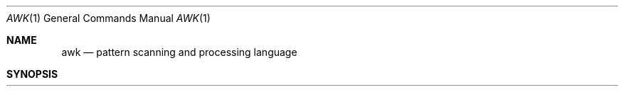 .\" Copyright (c) 1990 Regents of the University of California.
.\" All rights reserved.  The Berkeley software License Agreement
.\" specifies the terms and conditions for redistribution.
.\"
.\"     @(#)awk.1	6.4 (Berkeley) 07/24/90
.\"
.Dd 
.Dt AWK 1
.Os ATT 7
.Sh NAME
.Nm awk
.Nd pattern scanning and processing language
.Sh SYNOPSIS
.Nm awk
.Oo
.Op Fl \&F Ar \&c
.Oo
.Op Fl f Ar prog_file
.Op Ar prog
.Ar
.Sh DESCRIPTION
.Nm Awk
scans each input
.Ar file
for lines that match any of a set of patterns specified in
.Ar prog .
With each pattern in
.Ar prog
there can be an associated action that will be performed
when a line of a
.Ar file
matches the pattern.
The set of patterns may appear literally as
.Ar prog
or in a file
specified as
.Fl f
.Ar file .
.Pp
.Tw Ds
.Tp Cx Fl F
.Ar c
.Cx
Specify a field separator of
.Ar c .
.Tp Fl f
Use 
.Ar prog_file
as an input
.Ar prog
(an awk script).
.Tp
.Pp
Files are read in order;
if there are no files, the standard input is read.
The file name
.Sq Fl
means the standard input.
Each line is matched against the
pattern portion of every pattern-action statement;
the associated action is performed for each matched pattern.
.Pp
An input line is made up of fields separated by white space.
(This default can be changed by using 
.Li FS ,
.Em vide infra . )
The fields are denoted $1, $2, ... ;
$0 refers to the entire line.
.Pp
A pattern-action statement has the form
.Pp
.Dl pattern {action}
.Pp
A missing { action } means print the line;
a missing pattern always matches.
.Pp
An action is a sequence of statements.
A statement can be one of the following:
.Pp
.Ds I
if ( conditional ) statement [ else statement ]
while ( conditional ) statement
for ( expression ; conditional ; expression ) statement
break
continue
{ [ statement ] ... }
variable = expression
print [ expression-list ] [ >expression ]
printf format [, expression-list ] [ >expression ]
next	# skip remaining patterns on this input line
exit	# skip the rest of the input
.De
.Pp
Statements are terminated by
semicolons, newlines or right braces.
An empty expression-list stands for the whole line.
Expressions take on string or numeric values as appropriate,
and are built using the operators
+, \-, *, /, %,  and concatenation (indicated by a blank).
The C operators ++, \-\-, +=, \-=, *=, /=, and %=
are also available in expressions.
Variables may be scalars, array elements
(denoted
.Cx x
.Op i
.Cx )
.Cx
or fields.
Variables are initialized to the null string.
Array subscripts may be any string,
not necessarily numeric;
this allows for a form of associative memory.
String constants are quoted "...".
.Pp
The
.Ic print
statement prints its arguments on the standard output
(or on a file if
.Ar \&>file
is present), separated by the current output field separator,
and terminated by the output record separator.
The
.Ic printf
statement formats its expression list according to the format
(see
.Xr printf 3 ) .
.Pp
The built-in function
.Ic length
returns the length of its argument
taken as a string,
or of the whole line if no argument.
There are also built-in functions
.Ic exp ,
.Ic log ,
.Ic sqrt
and
.Ic int .
The last truncates its argument to an integer.
The function
.Fn substr s m n
returns the
.Cx Ar n
.Cx \-
.Cx character
.Cx
substring of
.Ar s
that begins at position
.Ar m .
The
.Fn sprintf fmt expr expr \&...
function
formats the expressions
according to the
.Xr printf 3
format given by
.Ar fmt
and returns the resulting string.
.Pp
Patterns are arbitrary Boolean combinations
(!, \(or\(or, &&, and parentheses) of
regular expressions and
relational expressions.
Regular expressions must be surrounded
by slashes and are as in
.Xr egrep 1 .
Isolated regular expressions
in a pattern apply to the entire line.
Regular expressions may also occur in
relational expressions.
.Pp
A pattern may consist of two patterns separated by a comma;
in this case, the action is performed for all lines
between an occurrence of the first pattern
and the next occurrence of the second.
.Pp
A relational expression is one of the following:
.Pp
.Ds I
expression matchop regular-expression
expression relop expression
.De
.Pp
where a relop is any of the six relational operators in C,
and a matchop is either ~ (for contains)
or !~ (for does not contain).
A conditional is an arithmetic expression,
a relational expression,
or a Boolean combination
of these.
.Pp
The special patterns
.Li BEGIN
and
.Li END
may be used to capture control before the first input line is read
and after the last.
.Li BEGIN
must be the first pattern,
.Li END
the last.
.Pp
A single character
.Ar c
may be used to separate the fields by starting
the program with
.Pp
.Dl BEGIN { FS = "c" }
.Pp
or by using the
.Cx Fl F
.Ar c
.Cx
option.
.Pp
Other variable names with special meanings
include
.Dp Li NF
the number of fields in the current record;
.Dp Li NR
the ordinal number of the current record;
.Dp Li FILENAME
the name of the current input file;
.Dp Li OFS
the output field separator (default blank);
.Dp Li ORS
the output record separator (default newline);
.Dp Li OFMT
the output format for numbers (default "%.6g").
.Dp
.Pp
.Sh EXAMPLES
.Pp
Print lines longer than 72 characters:
.Pp
.Dl length > 72
.Pp
Print first two fields in opposite order:
.Pp
.Dl { print $2, $1 }
.Pp
Add up first column, print sum and average:
.Pp
.Ds I
	{ s += $1 }
END	{ print "sum is", s, " average is", s/NR }
.De
.Pp
Print fields in reverse order:
.Pp
.Dl { for (i = NF; i > 0; \-\-i) print $i }
.Pp
Print all lines between start/stop pairs:
.Pp
.Dl /start/, /stop/
.Pp
Print all lines whose first field is different from previous one:
.Pp
.Dl $1 != prev { print; prev = $1 }
.Sh SEE ALSO
.Xr lex 1 ,
.Xr sed 1
.Pp
A. V. Aho, B. W. Kernighan, P. J. Weinberger,
.Em Awk \- a pattern scanning and processing language
.Sh HISTORY
.Nm Awk
appeared in Version 7 AT&T UNIX.  A much improved
and true to the book version of
.Nm awk
appeared in the AT&T Toolchest in the late 1980's.
The version of
.Nm awk
this manual page describes
is a derivative of the original and not the Toolchest version.
.Sh BUGS
There are no explicit conversions between numbers and strings.
To force an expression to be treated as a number add 0 to it;
to force it to be treated as a string concatenate "" (an empty
string) to it.
